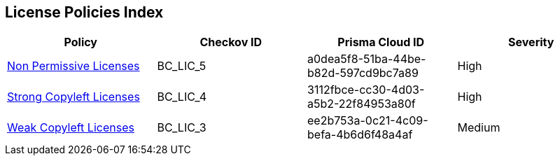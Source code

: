 == License Policies Index

[cols="1,1,1,1"]
|===
|Policy|Checkov ID|Prisma Cloud ID| Severity

|xref:non-permissive-licenses.adoc[Non Permissive Licenses]
|BC_LIC_5
|a0dea5f8-51ba-44be-b82d-597cd9bc7a89
|High

|xref:strong-copyleft-licenses.adoc[Strong Copyleft Licenses]
|BC_LIC_4
|3112fbce-cc30-4d03-a5b2-22f84953a80f
|High

|xref:weak-copyleft-licenses.adoc[Weak Copyleft Licenses]
|BC_LIC_3
|ee2b753a-0c21-4c09-befa-4b6d6f48a4af
|Medium

|===